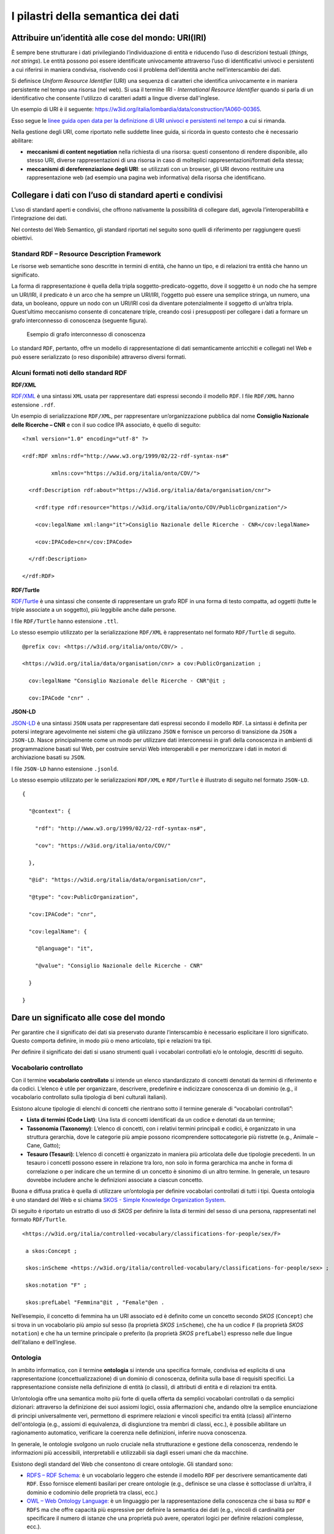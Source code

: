 I pilastri della semantica dei dati
===================================

Attribuire un’identità alle cose del mondo: URI(IRI)
----------------------------------------------------

È sempre bene strutturare i dati privilegiando l’individuazione di
entità e riducendo l’uso di descrizioni testuali (*things, not
strings*). Le entità possono poi essere identificate univocamente
attraverso l’uso di identificativi univoci e persistenti a cui riferirsi
in maniera condivisa, risolvendo così il problema dell’identità anche
nell’interscambio dei dati.

Si definisce *Uniform Resource Identifier* (URI) una sequenza di caratteri
che identifica univocamente e in maniera persistente nel tempo una
risorsa (nel web). Si usa il termine IRI - *International Resource
Identifier* quando si parla di un identificativo che consente l'utilizzo
di caratteri adatti a lingue diverse dall'inglese.

Un esempio di URI è il seguente:
https://w3id.org/italia/lombardia/data/construction/1A060-00365.

Esso segue le `linee guida open data per la definizione di URI univoci e
persistenti nel
tempo <https://www.agid.gov.it/sites/default/files/repository_files/lg-open-data_v.1.0_1.pdf>`__
a cui si rimanda.

Nella gestione degli URI, come riportato nelle suddette linee guida, si
ricorda in questo contesto che è necessario abilitare:

-  **meccanismi di content negotiation** nella richiesta di una
   risorsa: questi consentono di rendere disponibile, allo stesso URI,
   diverse rappresentazioni di una risorsa in caso di molteplici
   rappresentazioni/formati della stessa;

-  **meccanismi di dereferenziazione degli URI**: se utilizzati con un
   browser, gli URI devono restituire una rappresentazione web (ad
   esempio una pagina web informativa) della risorsa che identificano.

Collegare i dati con l’uso di standard aperti e condivisi
---------------------------------------------------------

L’uso di standard aperti e condivisi, che offrono nativamente la
possibilità di collegare dati, agevola l’interoperabilità e
l’integrazione dei dati.

Nel contesto del Web Semantico, gli standard riportati nel seguito sono
quelli di riferimento per raggiungere questi obiettivi.

Standard RDF – Resource Description Framework
~~~~~~~~~~~~~~~~~~~~~~~~~~~~~~~~~~~~~~~~~~~~~

Le risorse web semantiche sono descritte in termini di entità, che hanno
un tipo, e di relazioni tra entità che hanno un significato.

La forma di rappresentazione è quella della tripla
soggetto-predicato-oggetto, dove il soggetto è un nodo che ha sempre un
URI/IRI, il predicato è un arco che ha sempre un URI/IRI, l’oggetto può
essere una semplice stringa, un numero, una data, un booleano, oppure un
nodo con un URI/IRI così da diventare potenzialmente il soggetto di
un’altra tripla. Quest’ultimo meccanismo consente di concatenare triple,
creando così i presupposti per collegare i dati a formare un grafo
interconnesso di conoscenza (seguente figura).

.. figure:: ../../media/image14.png
   :alt: Esempio di grafo interconnesso di conoscenza
   :width: 6.10417in
   :height: 2.27083in

   Esempio di grafo interconnesso di conoscenza

Lo standard ``RDF``, pertanto, offre un modello di rappresentazione di dati
semanticamente arricchiti e collegati nel Web e può essere serializzato
(o reso disponibile) attraverso diversi formati.

Alcuni formati noti dello standard RDF
~~~~~~~~~~~~~~~~~~~~~~~~~~~~~~~~~~~~~~

**RDF/XML**

`RDF/XML <https://www.w3.org/TR/rdf-syntax-grammar/>`__ è una sintassi
``XML`` usata per rappresentare dati espressi secondo il modello ``RDF``. I file
``RDF/XML`` hanno estensione ``.rdf``.

Un esempio di serializzazione ``RDF/XML``, per rappresentare
un’organizzazione pubblica dal nome **Consiglio Nazionale delle Ricerche
– CNR** e con il suo codice IPA associato, è quello di seguito:

::

   <?xml version="1.0" encoding="utf-8" ?>

   <rdf:RDF xmlns:rdf="http://www.w3.org/1999/02/22-rdf-syntax-ns#"

            xmlns:cov="https://w3id.org/italia/onto/COV/">

     <rdf:Description rdf:about="https://w3id.org/italia/data/organisation/cnr">

       <rdf:type rdf:resource="https://w3id.org/italia/onto/COV/PublicOrganization"/>

       <cov:legalName xml:lang="it">Consiglio Nazionale delle Ricerche - CNR</cov:legalName>

       <cov:IPACode>cnr</cov:IPACode>

     </rdf:Description>

   </rdf:RDF>

**RDF/Turtle**

`RDF/Turtle <https://www.w3.org/TR/turtle/>`__ è una sintassi che
consente di rappresentare un grafo RDF in una forma di testo compatta,
ad oggetti (tutte le triple associate a un soggetto), più leggibile
anche dalle persone.

I file ``RDF/Turtle`` hanno estensione ``.ttl``.

Lo stesso esempio utilizzato per la serializzazione ``RDF/XML`` è
rappresentato nel formato ``RDF/Turtle`` di seguito.

::

   @prefix cov: <https://w3id.org/italia/onto/COV/> .

   <https://w3id.org/italia/data/organisation/cnr> a cov:PublicOrganization ;

     cov:legalName "Consiglio Nazionale delle Ricerche - CNR"@it ;

     cov:IPACode "cnr" .

**JSON-LD**

`JSON-LD <https://www.w3.org/TR/json-ld11/>`__ è una sintassi ``JSON`` usata
per rappresentare dati espressi secondo il modello ``RDF``. La sintassi è
definita per potersi integrare agevolmente nei sistemi che già
utilizzano ``JSON`` e fornisce un percorso di transizione da ``JSON`` a ``JSON-LD``.
Nasce principalmente come un modo per utilizzare dati interconnessi in
grafi della conoscenza in ambienti di programmazione basati sul Web, per
costruire servizi Web interoperabili e per memorizzare i dati in motori
di archiviazione basati su ``JSON``.

I file ``JSON-LD`` hanno estensione ``.jsonld``.

Lo stesso esempio utilizzato per le serializzazioni ``RDF/XML`` e ``RDF/Turtle``
è illustrato di seguito nel formato ``JSON-LD``.

::

   {

     "@context": {

       "rdf": "http://www.w3.org/1999/02/22-rdf-syntax-ns#",

       "cov": "https://w3id.org/italia/onto/COV/"

     },

     "@id": "https://w3id.org/italia/data/organisation/cnr",

     "@type": "cov:PublicOrganization",

     "cov:IPACode": "cnr",

     "cov:legalName": {

       "@language": "it",

       "@value": "Consiglio Nazionale delle Ricerche - CNR"

     }

   }

Dare un significato alle cose del mondo
---------------------------------------

Per garantire che il significato dei dati sia preservato durante
l’interscambio è necessario esplicitare il loro significato. Questo
comporta definire, in modo più o meno articolato, tipi e relazioni tra
tipi.

Per definire il significato dei dati si usano strumenti quali i
vocabolari controllati e/o le ontologie, descritti di seguito.

.. _vocabolario-controllato-1:

Vocabolario controllato 
~~~~~~~~~~~~~~~~~~~~~~~~

Con il termine **vocabolario controllato** si intende un elenco
standardizzato di concetti denotati da termini di riferimento e da
codici. L’elenco è utile per organizzare, descrivere, predefinire e
indicizzare conoscenza di un dominio (e.g., il vocabolario controllato
sulla tipologia di beni culturali italiani).

Esistono alcune tipologie di elenchi di concetti che rientrano sotto il
termine generale di “vocabolari controllati”:

-  **Lista di termini (Code List)**: Una lista di concetti identificati
   da un codice e denotati da un termine;

-  **Tassonomia (Taxonomy)**: L’elenco di concetti, con i relativi
   termini principali e codici, è organizzato in una struttura
   gerarchia, dove le categorie più ampie possono ricomprendere
   sottocategorie più ristrette (e.g., Animale – Cane, Gatto);

-  **Tesauro (Tesauri)**: L’elenco di concetti è organizzato in maniera
   più articolata delle due tipologie precedenti. In un tesauro i
   concetti possono essere in relazione tra loro, non solo in forma
   gerarchica ma anche in forma di correlazione o per indicare che un
   termine di un concetto è sinonimo di un altro termine. In generale,
   un tesauro dovrebbe includere anche le definizioni associate a
   ciascun concetto.

Buona e diffusa pratica è quella di utilizzare un’ontologia per definire
vocabolari controllati di tutti i tipi. Questa ontologia è uno standard
del Web e si chiama `SKOS - Simple Knowledge Organization
System <https://www.w3.org/TR/skos-reference/>`__.

Di seguito è riportato un estratto di uso di *SKOS* per definire la lista
di termini del sesso di una persona, rappresentati nel formato
``RDF/Turtle``.

::

   <https://w3id.org/italia/controlled-vocabulary/classifications-for-people/sex/F>

    a skos:Concept ;

    skos:inScheme <https://w3id.org/italia/controlled-vocabulary/classifications-for-people/sex> ;

    skos:notation "F" ;

    skos:prefLabel "Femmina"@it , "Female"@en .

Nell’esempio, il concetto di femmina ha un URI associato ed è definito
come un concetto secondo *SKOS* (``Concept``) che si trova in un vocabolario
più ampio sul sesso (la proprietà *SKOS* ``inScheme``), che ha un codice ``F``
(la proprietà *SKOS* ``notation``) e che ha un termine principale o preferito
(la proprietà *SKOS* ``prefLabel``) espresso nelle due lingue dell’italiano e
dell’inglese.

.. _ontologia-1:

Ontologia
~~~~~~~~~

In ambito informatico, con il termine **ontologia** si intende una
specifica formale, condivisa ed esplicita di una rappresentazione
(concettualizzazione) di un dominio di conoscenza, definita sulla base
di requisiti specifici. La rappresentazione consiste nella definizione
di entità (o classi), di attributi di entità e di relazioni tra entità.

Un’ontologia offre una semantica molto più forte di quella offerta da
semplici vocabolari controllati o da semplici dizionari: attraverso la
definizione dei suoi assiomi logici, ossia affermazioni che, andando
oltre la semplice enunciazione di principi universalmente veri,
permettono di esprimere relazioni e vincoli specifici tra entità
(classi) all'interno dell'ontologia (e.g., assiomi di equivalenza, di
disgiunzione tra membri di classi, ecc.), è possibile abilitare un
ragionamento automatico, verificare la coerenza nelle definizioni,
inferire nuova conoscenza.

In generale, le ontologie svolgono un ruolo cruciale nella
strutturazione e gestione della conoscenza, rendendo le informazioni più
accessibili, interpretabili e utilizzabili sia dagli esseri umani che da
macchine.

Esistono degli standard del Web che consentono di creare ontologie. Gli
standard sono:

-  `RDFS – RDF Schema <https://www.w3.org/TR/rdf-schema/>`__: è un
   vocabolario leggero che estende il modello ``RDF`` per descrivere
   semanticamente dati ``RDF``. Esso fornisce elementi basilari per creare
   ontologie (e.g., definisce se una classe è sottoclasse di un’altra,
   il dominio e codominio delle proprietà tra classi, ecc.)

-  `OWL – Web Ontology
   Language: <https://www.w3.org/TR/owl-features/>`__ è un linguaggio
   per la rappresentazione della conoscenza che si basa su ``RDF`` e ``RDFS`` ma
   che offre capacità più espressive per definire la semantica dei dati
   (e.g., vincoli di cardinalità per specificare il numero di istanze
   che una proprietà può avere, operatori logici per definire relazioni
   complesse, ecc.).

Di seguito si riporta un estratto, a titolo d’esempio, dell’ontologia
*OWL* sulle persone, espressa nel formato ``RDF/Turtle``.

::

   ### Proprietà haSesso

   :hasSex rdf:type owl:ObjectProperty ;

           rdfs:domain :Person ;

           rdfs:range :Sex ;

           rdfs:comment "La relazione che lega una persona al suo sesso"@it ,

           rdfs:isDefinedBy <https://w3id.org/italia/onto/CPV> ;

           rdfs:label "ha sesso"@it ,

                      "has sex"@en .

   ### Classe Persona Fisica

   :Person rdf:type owl:Class ;

           rdfs:subClassOf 

   		  [ rdf:type owl:Restriction ;

                   owl:onProperty :hasSex ;

                   owl:qualifiedCardinality "1"^^xsd:nonNegativeInteger ;

                   owl:onClass :Sex

                 ];

          rdfs:comment "Un singolo essere umano che può essere vivo o morto. Secondo la definizione giuridica è ogni essere umano che assume, dal momento della nascita, lo stato di soggetto di diritto e come tale una capacità giuridica, ovvero la titolarità di diritti e doveri e l'assunzione di una posizione nelle situazioni giuridiche soggettive."@it ;

           rdfs:isDefinedBy <https://w3id.org/italia/onto/CPV> ;

           rdfs:label "Person"@en ,

                      "Persona fisica"@it .

Nell’esempio esiste una proprietà tra classi haSex che collega la classe
``Person`` (``rdfs:domain``) alla classe ``Sex`` (``rdfs:range``) ed esiste la
definizione della classe ``Person`` (``owl:Class``). Per la classe ``Person``,
l’esempio fornisce anche la definizione in *OWL* di vincoli di
cardinalità. In particolare, si sta definendo che tutte le persone
formano un sottoinsieme di tutte le cose che hanno un sesso.

Relazione tra ontologie e vocabolari controllati
~~~~~~~~~~~~~~~~~~~~~~~~~~~~~~~~~~~~~~~~~~~~~~~~

Da quanto sopra riportato è evidente che, sebbene le ontologie e i
vocabolari controllati consentano di dare un significato ai dati e
possano essere entrambi definiti per rappresentare la conoscenza di un
certo dominio di interesse, il livello di profondità semantica offerta
dai due strumenti è diverso.

La figura che segue mostra il grado di profondità semantico offerto dai
vocabolari controllati, di diverso tipo, rispetto alle ontologie.

.. figure:: ../../media/image15.png
   :alt: Livelli di espressività semantica
   :width: 3.42708in
   :height: 2.70833in

   Livelli di espressività semantica

Dare la possibilità di interrogare i dati
-----------------------------------------

Nell’ambito della semantica, è necessario fornire strumenti che
consentano di interrogare i dati, sia in un’interazione di tipo
persona-macchina che in una di tipo macchina-macchina.

Lo Standard SPARQL - SPARQL Protocol and RDF Query Language
~~~~~~~~~~~~~~~~~~~~~~~~~~~~~~~~~~~~~~~~~~~~~~~~~~~~~~~~~~~

Nel contesto di dati semanticamente arricchiti ed espressi nella forma
di triple, esiste uno standard orientato ai dati che permette di
navigarli e interrogarli, anche se provenienti da sorgenti diverse e
distribuite sulla rete (interrogazioni federate). Lo standard è
`SPARQL <https://www.w3.org/TR/sparql11-query/>`__ ed è sia un
linguaggio per l’interrogazione di grafi ``RDF`` simile a ``SQL``, sia un
protocollo. Quest’ultimo aspetto rende ``SPARQL`` uno standard attraverso
cui è possibile trasmettere interrogazioni e aggiornamenti ``SPARQL`` a un
servizio di elaborazione ``SPARQL`` che restituisce i risultati via HTTP
all’applicazione cliente che li ha richiesti, abilitando così
un’interazione macchina-macchina su protocollo HTTP.

Un esempio di interrogazione ``SPARQL`` è quello di seguito: essa consente
di ottenere tutti gli URI dei concetti, le etichette principali in tutte
le lingue, se esistenti, e i codici del vocabolario controllato sul
sesso.

::

   PREFIX skos: <http://www.w3.org/2004/02/skos/core#>

   select ?concetto ?etichetta ?codice

   where {

      ?concetto a skos:Concept ;

      skos:inScheme <https://w3id.org/italia/controlled-vocabulary/classifications-for-people/sex> ;

      skos:prefLabel ?etichetta ;

      skos:notation ?codice .

   }
